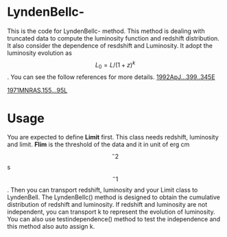 * LyndenBellc-
This is the code for LyndenBellc- method. This method is dealing with truncated data to compute the luminosity function and redshift distribution.
It also consider the dependence of resdshift and Luminosity. It adopt the luminosity evolution as $$L_0 = L / (1+z)^k $$. You can see the follow references for more details.
[[https://ui.adsabs.harvard.edu/#abs/1992ApJ...399..345E][1992ApJ...399..345E]]

[[https://ui.adsabs.harvard.edu/#abs/1971MNRAS.155...95L][1971MNRAS.155...95L]]

* Usage
You are expected to define *Limit* first. This class needs redshift, luminosity and limit. *Flim* is the threshold of the data and it in unit of erg  cm$$^-2$$ s$$^-1$$. Then you can transport
redshift, luminosity and your Limit class to LyndenBell. The LyndenBellc() method is designed to obtain the cumulative distribution of redshift and luminosity.
If redshift and luminosity are not independent, you can transport k to represent the evolution of luminosity. You can also use testindependence() method to test the independence and this method 
also auto assign k.
